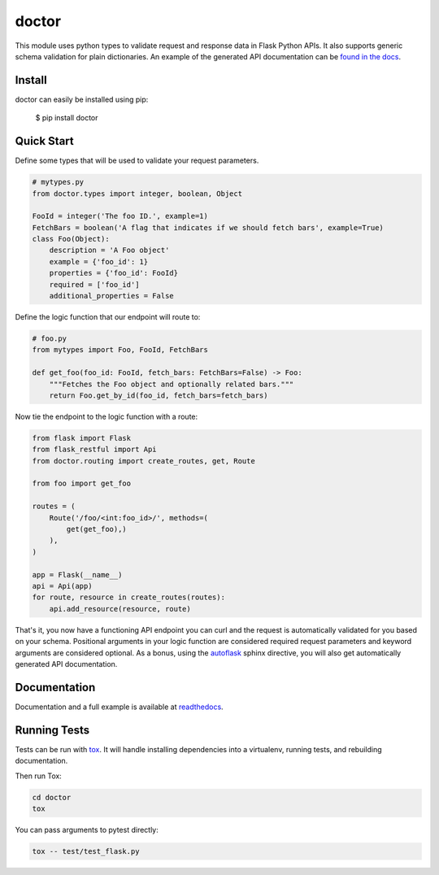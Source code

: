 doctor
======
|docs| |build| |pypi|

This module uses python types to validate request and response data in
Flask Python APIs.  It also supports generic schema validation for plain
dictionaries. An example of the generated API documentation can 
be `found in the docs <http://doctor.readthedocs.io/en/latest/flask.html#example-api-documentation>`_.

Install
-------

doctor can easily be installed using pip:

    $ pip install doctor
   
Quick Start
-----------

Define some types that will be used to validate your request parameters.

.. code-block:: python

    # mytypes.py
    from doctor.types import integer, boolean, Object

    FooId = integer('The foo ID.', example=1)
    FetchBars = boolean('A flag that indicates if we should fetch bars', example=True)
    class Foo(Object):
        description = 'A Foo object'
        example = {'foo_id': 1}
        properties = {'foo_id': FooId}
        required = ['foo_id']
        additional_properties = False

Define the logic function that our endpoint will route to:

.. code-block:: python

    # foo.py
    from mytypes import Foo, FooId, FetchBars

    def get_foo(foo_id: FooId, fetch_bars: FetchBars=False) -> Foo:
        """Fetches the Foo object and optionally related bars."""
        return Foo.get_by_id(foo_id, fetch_bars=fetch_bars)
        
Now tie the endpoint to the logic function with a route:

.. code-block:: python

    from flask import Flask
    from flask_restful import Api
    from doctor.routing import create_routes, get, Route

    from foo import get_foo
   
    routes = (
        Route('/foo/<int:foo_id>/', methods=(
            get(get_foo),)
        ),
    )
    
    app = Flask(__name__)
    api = Api(app)
    for route, resource in create_routes(routes):
        api.add_resource(resource, route)
    
That's it, you now have a functioning API endpoint you can curl and the request is automatically validated for you based on your
schema.  Positional arguments in your logic function are considered required request parameters and keyword arguments are considered
optional.  As a bonus, using the `autoflask <http://doctor.readthedocs.io/en/latest/docs.html>`_ sphinx directive, you will also get
automatically generated API documentation.
   
Documentation
-------------

Documentation and a full example is available at readthedocs_.
   
Running Tests
-------------

Tests can be run with tox_. It will handle installing dependencies into a
virtualenv, running tests, and rebuilding documentation.

Then run Tox:

.. code-block:: bash

    cd doctor
    tox


You can pass arguments to pytest directly:

.. code-block:: bash

    tox -- test/test_flask.py


.. _readthedocs: http://doctor.readthedocs.io/en/latest/index.html
.. _tox: https://testrun.org/tox/latest/

.. |docs| image:: https://readthedocs.org/projects/docs/badge/?version=latest
    :alt: Documentation Status
    :scale: 100%
    :target: http://doctor.readthedocs.io/en/latest/index.html
    
.. |build| image:: https://api.travis-ci.org/upsight/doctor.svg?branch=master
    :alt: Build Status
    :scale: 100%
    :target: https://travis-ci.org/upsight/doctor
    
.. |pypi| image:: https://img.shields.io/pypi/v/doctor.svg
    :alt: Pypi
    :scale: 100%
    :target: https://pypi.python.org/pypi/doctor/
